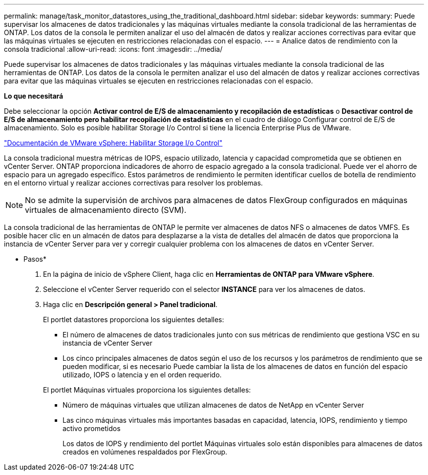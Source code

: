 ---
permalink: manage/task_monitor_datastores_using_the_traditional_dashboard.html 
sidebar: sidebar 
keywords:  
summary: Puede supervisar los almacenes de datos tradicionales y las máquinas virtuales mediante la consola tradicional de las herramientas de ONTAP. Los datos de la consola le permiten analizar el uso del almacén de datos y realizar acciones correctivas para evitar que las máquinas virtuales se ejecuten en restricciones relacionadas con el espacio. 
---
= Analice datos de rendimiento con la consola tradicional
:allow-uri-read: 
:icons: font
:imagesdir: ../media/


[role="lead"]
Puede supervisar los almacenes de datos tradicionales y las máquinas virtuales mediante la consola tradicional de las herramientas de ONTAP. Los datos de la consola le permiten analizar el uso del almacén de datos y realizar acciones correctivas para evitar que las máquinas virtuales se ejecuten en restricciones relacionadas con el espacio.

*Lo que necesitará*

Debe seleccionar la opción *Activar control de E/S de almacenamiento y recopilación de estadísticas* o *Desactivar control de E/S de almacenamiento pero habilitar recopilación de estadísticas* en el cuadro de diálogo Configurar control de E/S de almacenamiento. Solo es posible habilitar Storage I/o Control si tiene la licencia Enterprise Plus de VMware.

https://docs.vmware.com/en/VMware-vSphere/6.5/com.vmware.vsphere.resmgmt.doc/GUID-BB5D9BAB-9E0E-4204-A76A-54634CD8AD51.html["Documentación de VMware vSphere: Habilitar Storage I/o Control"]

La consola tradicional muestra métricas de IOPS, espacio utilizado, latencia y capacidad comprometida que se obtienen en vCenter Server. ONTAP proporciona indicadores de ahorro de espacio agregado a la consola tradicional. Puede ver el ahorro de espacio para un agregado específico. Estos parámetros de rendimiento le permiten identificar cuellos de botella de rendimiento en el entorno virtual y realizar acciones correctivas para resolver los problemas.


NOTE: No se admite la supervisión de archivos para almacenes de datos FlexGroup configurados en máquinas virtuales de almacenamiento directo (SVM).

La consola tradicional de las herramientas de ONTAP le permite ver almacenes de datos NFS o almacenes de datos VMFS. Es posible hacer clic en un almacén de datos para desplazarse a la vista de detalles del almacén de datos que proporciona la instancia de vCenter Server para ver y corregir cualquier problema con los almacenes de datos en vCenter Server.

* Pasos*

. En la página de inicio de vSphere Client, haga clic en *Herramientas de ONTAP para VMware vSphere*.
. Seleccione el vCenter Server requerido con el selector *INSTANCE* para ver los almacenes de datos.
. Haga clic en *Descripción general > Panel tradicional*.
+
El portlet datastores proporciona los siguientes detalles:

+
** El número de almacenes de datos tradicionales junto con sus métricas de rendimiento que gestiona VSC en su instancia de vCenter Server
** Los cinco principales almacenes de datos según el uso de los recursos y los parámetros de rendimiento que se pueden modificar, si es necesario
Puede cambiar la lista de los almacenes de datos en función del espacio utilizado, IOPS o latencia y en el orden requerido.


+
El portlet Máquinas virtuales proporciona los siguientes detalles:

+
** Número de máquinas virtuales que utilizan almacenes de datos de NetApp en vCenter Server
** Las cinco máquinas virtuales más importantes basadas en capacidad, latencia, IOPS, rendimiento y tiempo activo prometidos
+
Los datos de IOPS y rendimiento del portlet Máquinas virtuales solo están disponibles para almacenes de datos creados en volúmenes respaldados por FlexGroup.




